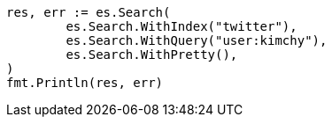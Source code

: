 // Generated from search-search_be49260e1b3496c4feac38c56ebb0669_test.go
//
[source, go]
----
res, err := es.Search(
	es.Search.WithIndex("twitter"),
	es.Search.WithQuery("user:kimchy"),
	es.Search.WithPretty(),
)
fmt.Println(res, err)
----
